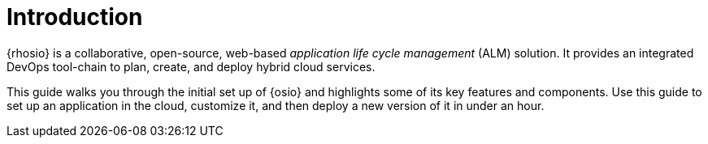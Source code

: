 [id="introduction"]
= Introduction

{rhosio} is a collaborative, open-source, web-based _application life cycle management_ (ALM) solution. It provides an integrated DevOps tool-chain to plan, create, and deploy hybrid cloud services.

This guide walks you through the initial set up of {osio} and highlights some of its key features and components. Use this guide to set up an application in the cloud, customize it, and then deploy a new version of it in under an hour.


//If your {osio} environment gets into a state where it is difficult or impossible to move forward, see the <<resetting_your_osio_account>> section of this document to factory reset your {osio} (and OpenShift Online) environment.
